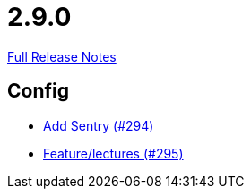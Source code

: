// SPDX-FileCopyrightText: 2023 Artemis Changelog Contributors
//
// SPDX-License-Identifier: CC-BY-SA-4.0

= 2.9.0

link:https://github.com/ls1intum/Artemis/releases/tag/2.9.0[Full Release Notes]

== Config

* link:https://www.github.com/ls1intum/Artemis/commit/183a35157460fb243b6bb423e305d43b0639c6e4[Add Sentry (#294)]
* link:https://www.github.com/ls1intum/Artemis/commit/c619fa64644aac6d0831e7de0c0f9280a0b53a03[Feature/lectures (#295)]
